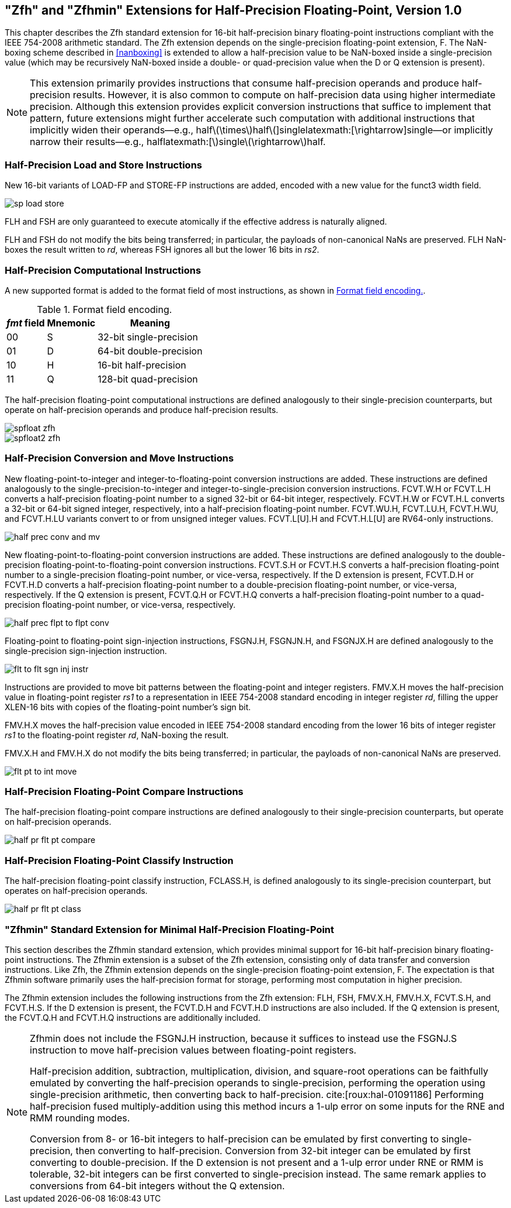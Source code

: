 [[chap:zfh]]
== "Zfh" and "Zfhmin" Extensions for Half-Precision Floating-Point, Version 1.0

This chapter describes the Zfh standard extension for 16-bit
half-precision binary floating-point instructions compliant with the
IEEE 754-2008 arithmetic standard. The Zfh extension depends on the
single-precision floating-point extension, F. The NaN-boxing scheme
described in <<nanboxing>> is extended to allow a
half-precision value to be NaN-boxed inside a single-precision value
(which may be recursively NaN-boxed inside a double- or quad-precision
value when the D or Q extension is present).

[NOTE]
====
This extension primarily provides instructions that consume
half-precision operands and produce half-precision results. However, it
is also common to compute on half-precision data using higher
intermediate precision. Although this extension provides explicit
conversion instructions that suffice to implement that pattern, future
extensions might further accelerate such computation with additional
instructions that implicitly widen their operands—e.g.,
halflatexmath:[\times]halflatexmath:[+]singlelatexmath:[\rightarrow]single—or
implicitly narrow their results—e.g.,
halflatexmath:[+]singlelatexmath:[\rightarrow]half.
====
=== Half-Precision Load and Store Instructions

New 16-bit variants of LOAD-FP and STORE-FP instructions are added,
encoded with a new value for the funct3 width field.

image::wavedrom/sp-load-store.edn[]
[[sp-load-store]]
//.Half-precision load and store instructions

FLH and FSH are only guaranteed to execute atomically if the effective
address is naturally aligned.

FLH and FSH do not modify the bits being transferred; in particular, the
payloads of non-canonical NaNs are preserved. FLH NaN-boxes the result
written to _rd_, whereas FSH ignores all but the lower 16 bits in _rs2_.

=== Half-Precision Computational Instructions

A new supported format is added to the format field of most
instructions, as shown in <<tab:fpextfmth>>.

[[tab:fpextfmth]]
.Format field encoding.
[%autowidth,float="center",align="center",cols="^,^,<",options="header",]
|===
|_fmt_ field |Mnemonic |Meaning
|00 |S |32-bit single-precision
|01 |D |64-bit double-precision
|10 |H |16-bit half-precision
|11 |Q |128-bit quad-precision
|===

The half-precision floating-point computational instructions are defined
analogously to their single-precision counterparts, but operate on
half-precision operands and produce half-precision results.

image::wavedrom/spfloat-zfh.edn[]

image::wavedrom/spfloat2-zfh.edn[]

=== Half-Precision Conversion and Move Instructions

New floating-point-to-integer and integer-to-floating-point conversion
instructions are added. These instructions are defined analogously to
the single-precision-to-integer and integer-to-single-precision
conversion instructions. FCVT.W.H or FCVT.L.H converts a half-precision
floating-point number to a signed 32-bit or 64-bit integer,
respectively. FCVT.H.W or FCVT.H.L converts a 32-bit or 64-bit signed
integer, respectively, into a half-precision floating-point number.
FCVT.WU.H, FCVT.LU.H, FCVT.H.WU, and FCVT.H.LU variants convert to or
from unsigned integer values. FCVT.L[U].H and FCVT.H.L[U] are RV64-only
instructions.

image::wavedrom/half-prec-conv-and-mv.edn[]
[[half-prec-conv-and-mv]]

New floating-point-to-floating-point conversion instructions are added.
These instructions are defined analogously to the double-precision
floating-point-to-floating-point conversion instructions. FCVT.S.H or
FCVT.H.S converts a half-precision floating-point number to a
single-precision floating-point number, or vice-versa, respectively. If
the D extension is present, FCVT.D.H or FCVT.H.D converts a
half-precision floating-point number to a double-precision
floating-point number, or vice-versa, respectively. If the Q extension
is present, FCVT.Q.H or FCVT.H.Q converts a half-precision
floating-point number to a quad-precision floating-point number, or
vice-versa, respectively.

image::wavedrom/half-prec-flpt-to-flpt-conv.edn[]
[[half-prec-flpt-to-flpt-conv]]

Floating-point to floating-point sign-injection instructions, FSGNJ.H,
FSGNJN.H, and FSGNJX.H are defined analogously to the single-precision
sign-injection instruction.

image::wavedrom/flt-to-flt-sgn-inj-instr.edn[]
[[flt-to-flt-sgn-inj-instr]]

Instructions are provided to move bit patterns between the
floating-point and integer registers. FMV.X.H moves the half-precision
value in floating-point register _rs1_ to a representation in IEEE
754-2008 standard encoding in integer register _rd_, filling the upper
XLEN-16 bits with copies of the floating-point number's sign bit.

FMV.H.X moves the half-precision value encoded in IEEE 754-2008 standard
encoding from the lower 16 bits of integer register _rs1_ to the
floating-point register _rd_, NaN-boxing the result.

FMV.X.H and FMV.H.X do not modify the bits being transferred; in
particular, the payloads of non-canonical NaNs are preserved.

image::wavedrom/flt-pt-to-int-move.edn[]
[[flt-pt-to-int-move]]

=== Half-Precision Floating-Point Compare Instructions

The half-precision floating-point compare instructions are defined
analogously to their single-precision counterparts, but operate on
half-precision operands.

image::wavedrom/half-pr-flt-pt-compare.edn[]
[[half-pr-flt-pt-compare]]

=== Half-Precision Floating-Point Classify Instruction

The half-precision floating-point classify instruction, FCLASS.H, is
defined analogously to its single-precision counterpart, but operates on
half-precision operands.

image::wavedrom/half-pr-flt-pt-class.edn[]
[[half-pr-flt-class]]

=== "Zfhmin" Standard Extension for Minimal Half-Precision Floating-Point

This section describes the Zfhmin standard extension, which provides
minimal support for 16-bit half-precision binary floating-point
instructions. The Zfhmin extension is a subset of the Zfh extension,
consisting only of data transfer and conversion instructions. Like Zfh,
the Zfhmin extension depends on the single-precision floating-point
extension, F. The expectation is that Zfhmin software primarily uses the
half-precision format for storage, performing most computation in higher
precision.

The Zfhmin extension includes the following instructions from the Zfh
extension: FLH, FSH, FMV.X.H, FMV.H.X, FCVT.S.H, and FCVT.H.S. If the D
extension is present, the FCVT.D.H and FCVT.H.D instructions are also
included. If the Q extension is present, the FCVT.Q.H and FCVT.H.Q
instructions are additionally included.

[NOTE]
====
Zfhmin does not include the FSGNJ.H instruction, because it suffices to
instead use the FSGNJ.S instruction to move half-precision values
between floating-point registers.

Half-precision addition, subtraction, multiplication, division, and
square-root operations can be faithfully emulated by converting the
half-precision operands to single-precision, performing the operation
using single-precision arithmetic, then converting back to
half-precision. cite:[roux:hal-01091186] Performing half-precision fused multiply-addition using
this method incurs a 1-ulp error on some inputs for the RNE and RMM
rounding modes.

Conversion from 8- or 16-bit integers to half-precision can be emulated
by first converting to single-precision, then converting to
half-precision. Conversion from 32-bit integer can be emulated by first
converting to double-precision. If the D extension is not present and a
1-ulp error under RNE or RMM is tolerable, 32-bit integers can be first
converted to single-precision instead. The same remark applies to
conversions from 64-bit integers without the Q extension.
====
